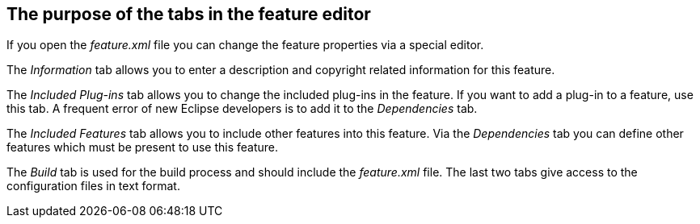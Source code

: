 == The purpose of the tabs in the feature editor
	
If you open the
_feature.xml_
file you can change the feature
properties via a special editor.
	
The
_Information_
tab allows you to enter a description and copyright related
information for this feature.
	
The
_Included Plug-ins_
tab
allows you to change the included plug-ins
in
the feature. If you want to add a plug-in to a feature, use this
tab. A
frequent error of new Eclipse developers is to add it to the
_Dependencies_
tab.
	
The
_Included Features_
tab allows you to include other features into this feature. Via the
_Dependencies_
tab you can define other features which must be present to use this
feature.
	
The
_Build_
tab is used for the build process and should include the
_feature.xml_
file. The last two tabs give access to the configuration files in text
format.

